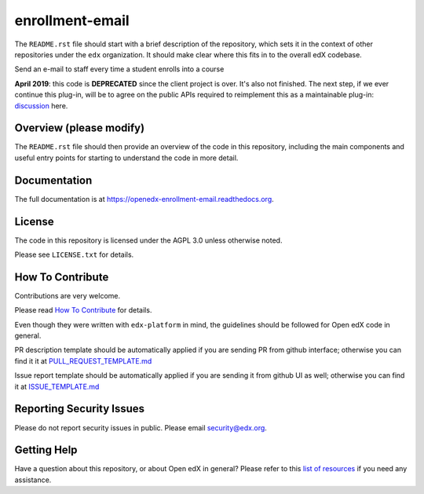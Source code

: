 enrollment-email
=============================

|pypi-badge| |travis-badge| |codecov-badge| |doc-badge| |pyversions-badge|
|license-badge|

The ``README.rst`` file should start with a brief description of the repository,
which sets it in the context of other repositories under the ``edx``
organization. It should make clear where this fits in to the overall edX
codebase.

Send an e-mail to staff every time a student enrolls into a course

**April 2019**: this code is **DEPRECATED** since the client project is over. It's also not finished.
The next step, if we ever continue this plug-in, will be to agree on the public APIs required to reimplement this as a maintainable plug-in: `discussion`_ here.

.. _discussion: https://github.com/edx/edx-platform/pull/16669#issuecomment-439774482

Overview (please modify)
------------------------

The ``README.rst`` file should then provide an overview of the code in this
repository, including the main components and useful entry points for starting
to understand the code in more detail.

Documentation
-------------

The full documentation is at https://openedx-enrollment-email.readthedocs.org.

License
-------

The code in this repository is licensed under the AGPL 3.0 unless
otherwise noted.

Please see ``LICENSE.txt`` for details.

How To Contribute
-----------------

Contributions are very welcome.

Please read `How To Contribute <https://github.com/edx/edx-platform/blob/master/CONTRIBUTING.rst>`_ for details.

Even though they were written with ``edx-platform`` in mind, the guidelines
should be followed for Open edX code in general.

PR description template should be automatically applied if you are sending PR from github interface; otherwise you
can find it it at `PULL_REQUEST_TEMPLATE.md <https://github.com/edx/openedx-enrollment-email/blob/master/.github/PULL_REQUEST_TEMPLATE.md>`_

Issue report template should be automatically applied if you are sending it from github UI as well; otherwise you
can find it at `ISSUE_TEMPLATE.md <https://github.com/edx/openedx-enrollment-email/blob/master/.github/ISSUE_TEMPLATE.md>`_

Reporting Security Issues
-------------------------

Please do not report security issues in public. Please email security@edx.org.

Getting Help
------------

Have a question about this repository, or about Open edX in general?  Please
refer to this `list of resources`_ if you need any assistance.

.. _list of resources: https://open.edx.org/getting-help


.. |pypi-badge| image:: https://img.shields.io/pypi/v/openedx-enrollment-email.svg
    :target: https://pypi.python.org/pypi/openedx-enrollment-email/
    :alt: PyPI

.. |travis-badge| image:: https://travis-ci.org/edx/openedx-enrollment-email.svg?branch=master
    :target: https://travis-ci.org/edx/openedx-enrollment-email
    :alt: Travis

.. |codecov-badge| image:: http://codecov.io/github/edx/openedx-enrollment-email/coverage.svg?branch=master
    :target: http://codecov.io/github/edx/openedx-enrollment-email?branch=master
    :alt: Codecov

.. |doc-badge| image:: https://readthedocs.org/projects/openedx-enrollment-email/badge/?version=latest
    :target: http://openedx-enrollment-email.readthedocs.io/en/latest/
    :alt: Documentation

.. |pyversions-badge| image:: https://img.shields.io/pypi/pyversions/openedx-enrollment-email.svg
    :target: https://pypi.python.org/pypi/openedx-enrollment-email/
    :alt: Supported Python versions

.. |license-badge| image:: https://img.shields.io/github/license/edx/openedx-enrollment-email.svg
    :target: https://github.com/edx/openedx-enrollment-email/blob/master/LICENSE.txt
    :alt: License
